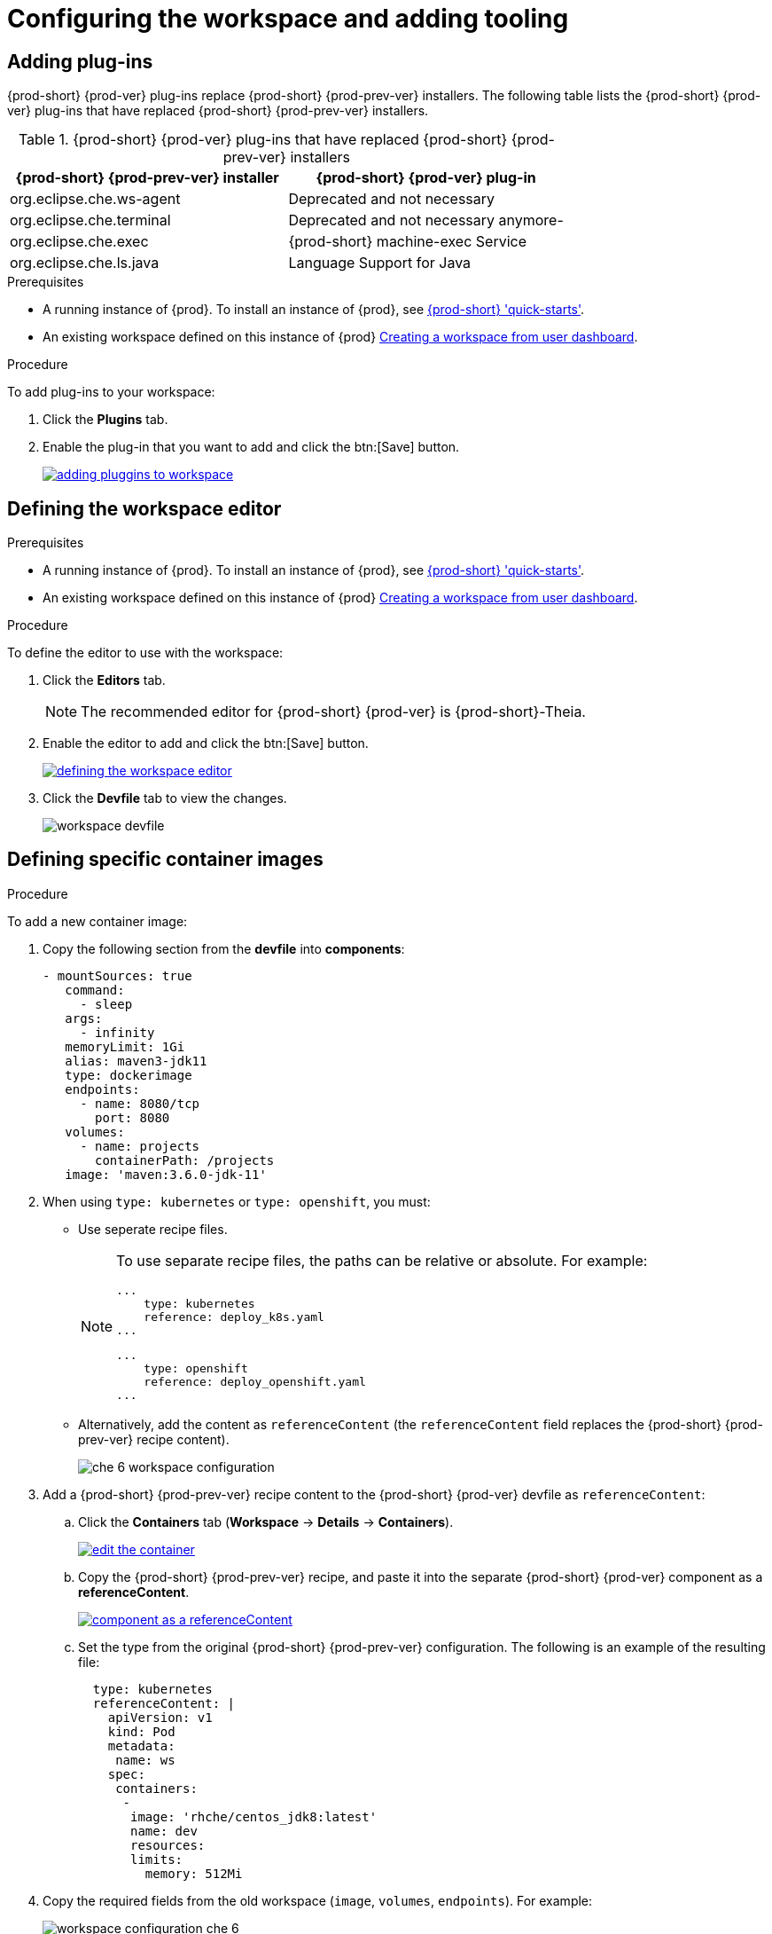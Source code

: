 // creating-and-configuring-a-new-che-7-workspace

[id="configuring-the-workspace-and-adding-tooling_{context}"]
= Configuring the workspace and adding tooling


== Adding plug-ins

{prod-short} {prod-ver} plug-ins replace {prod-short} {prod-prev-ver} installers. The following table lists the {prod-short} {prod-ver} plug-ins that have replaced {prod-short} {prod-prev-ver} installers.

.{prod-short} {prod-ver} plug-ins that have replaced {prod-short} {prod-prev-ver} installers
[options="header"]
|===
| {prod-short} {prod-prev-ver} installer | {prod-short} {prod-ver} plug-in
| org.eclipse.che.ws-agent | Deprecated and not necessary
| org.eclipse.che.terminal | Deprecated and not necessary anymore-
| org.eclipse.che.exec     | {prod-short} machine-exec Service
| org.eclipse.che.ls.java  | Language Support for Java
|===

.Prerequisites

* A running instance of {prod}. To install an instance of {prod}, see link:{site-baseurl}che-7/che-quick-starts/[{prod-short} 'quick-starts'].

* An existing workspace defined on this instance of {prod} link:{site-baseurl}che-7/creating-and-configuring-a-new-che-7-workspace/[Creating a workspace from user dashboard].

.Procedure

To add plug-ins to your workspace:

. Click the *Plugins* tab.
. Enable the plug-in that you want to add and click the btn:[Save] button.
+
image::workspaces/adding-pluggins-to-workspace.png[link="{imagesdir}/workspaces/adding-pluggins-to-workspace.png"]


== Defining the workspace editor

.Prerequisites

* A running instance of {prod}. To install an instance of {prod}, see link:{site-baseurl}che-7/che-quick-starts/[{prod-short} 'quick-starts'].

* An existing workspace defined on this instance of {prod} link:{site-baseurl}che-7/creating-and-configuring-a-new-che-7-workspace/[Creating a workspace from user dashboard].

.Procedure

To define the editor to use with the workspace:

. Click the *Editors* tab.
+
NOTE: The recommended editor for {prod-short} {prod-ver} is {prod-short}-Theia.

. Enable the editor to add and click the btn:[Save] button.
+
image::workspaces/defining-the-workspace-editor.png[link="{imagesdir}/workspaces/defining-the-workspace-editor.png"]

. Click the *Devfile* tab to view the changes.
+
image::workspaces/workspace-devfile.png[]


== Defining specific container images

.Procedure

To add a new container image:

. Copy the following section from the *devfile* into *components*:
+
[source,yaml]
----
- mountSources: true
   command:
     - sleep
   args:
     - infinity
   memoryLimit: 1Gi
   alias: maven3-jdk11
   type: dockerimage
   endpoints:
     - name: 8080/tcp
       port: 8080
   volumes:
     - name: projects
       containerPath: /projects
   image: 'maven:3.6.0-jdk-11'
----
+
. When using `type: kubernetes` or `type: openshift`, you must:
+
* Use seperate recipe files.
+
[NOTE]
====
To use separate recipe files, the paths can be relative or absolute. For example:

[source,yaml]
----
...
    type: kubernetes
    reference: deploy_k8s.yaml
...
----

[source,yaml]
----
...
    type: openshift
    reference: deploy_openshift.yaml
...
----
====
* Alternatively, add the content as `referenceContent` (the `referenceContent` field replaces the {prod-short} {prod-prev-ver} recipe content).
+
image::workspaces/che-6-workspace-configuration.png[]

. Add a {prod-short} {prod-prev-ver} recipe content to the {prod-short} {prod-ver} devfile as `referenceContent`:

.. Click the *Containers* tab (*Workspace* -> *Details* -> *Containers*).
+
image::workspaces/edit-the-container.png[link="{imagesdir}/workspaces/edit-the-container.png"]

.. Copy the {prod-short} {prod-prev-ver} recipe, and paste it into the separate {prod-short} {prod-ver} component as a *referenceContent*.
+
image::workspaces/component_as_a_referenceContent.png[link="{imagesdir}/workspaces/component_as_a_referenceContent.png"]

.. Set the type from the original {prod-short} {prod-prev-ver} configuration. The following is an example of the resulting file:
+
[source,yaml]
----
  type: kubernetes
  referenceContent: |
    apiVersion: v1
    kind: Pod
    metadata:
     name: ws
    spec:
     containers:
      -
       image: 'rhche/centos_jdk8:latest'
       name: dev
       resources:
       limits:
         memory: 512Mi
----

. Copy the required fields from the old workspace (`image`, `volumes`, `endpoints`). For example:
+
image::workspaces/workspace_configuration_che_6.png[]
+
image::workspaces/workspace_devfile_che_7_.png[]
+
.Сhe 6 and Сhe 7 equivalence table
[options="header"]
|===
| {prod-short} {prod-prev-ver} workspace configuration | {prod-short} {prod-ver} workspace devfile
| `environments['defaultEnv'].machines['target'].servers` | `components[n].endpoints`
| `environments['defaultEnv'].machines['machineName'].volumes` | `components[n].volumes`
| `environments['defaultEnv'].recipe.type` | `components[n].type`
| `environments['defaultEnv'].recipe.content` | `components[n].image`
|===

. Change the `memoryLimit` and `alias` variables, if needed. Here, the field `alias` is used to set a name for the component. It is generated automatically from the `image` field, if not set.
+
[source,yaml]
----
  image: 'maven:3.6.0-jdk-11'
  alias: maven3-jdk11
----

. Change the `memoryLimit` field to specify the `RAM` required for the component.
+
[source,yaml]
----
  alias: maven3-jdk11
  memoryLimit: 256M
----

. Open the *Devfile* tab to see the changes.
+
image::workspaces/devfile-tab.png[]

. Repeat the steps to add additional container images.


== Adding commands to your workspace

The following is a comparison between workspace configuration commands in {prod-short} {prod-prev-ver} (Figure 1) and {prod-short} {prod-ver} (Figure 2):

.An example of the Workspace configuration commands in {prod-short} {prod-prev-ver}
image::workspaces/che-6-workspace-configuration.png[]

.An example of the Workspace configuration commands in {prod-short} {prod-ver}
image::workspaces/workspace-devfile.png[]

.Сhe 6 and Сhe 7 equivalence table
[options="header"]
|===
| {prod-short} {prod-prev-ver} workspace configuration | {prod-short} {prod-ver} workspace devfile
| `environments['defaultEnv'].commands[n].name` | `commands[n].name`
| `environments['defaultEnv'].commands[n].actions.command` | `components[n].commandLine`
|===

.Procedure

To define commands to your workspace, edit the workspace devfile:

. Add (or replace) the `commands` section with the first command. Change the `name` and the `command` fields from the original workspace configuration (see the preceding equivalence table).
+
[source,yaml]
----
commands:
  - name: build
    actions:
      - type: exec
        command: mvn clean install
----

. Copy the following YAML code into the `commands` section to add a new command. Change the `name` and the `command` fields from the original workspace configuration (see the preceding equivalence table).
+
[source,yaml]
----
  - name: build and run
    actions:
      - type: exec
        command: mvn clean install && java -jar
----

. Optionally, add the `component` field into `actions`. This indicates the component alias where the command will be performed.

. Repeat step 2 to add more commands to the devfile.

. Click the *Devfile* tab to view the changes.
+
image::workspaces/workspace-devfile-changes.png[]

. Save changes and start the new {prod-short} {prod-ver} workspace.
+
image::workspaces/save-and-start-the-new-che-workspace.png[link="{imagesdir}/workspaces/save-and-start-the-new-che-workspace.png"]
